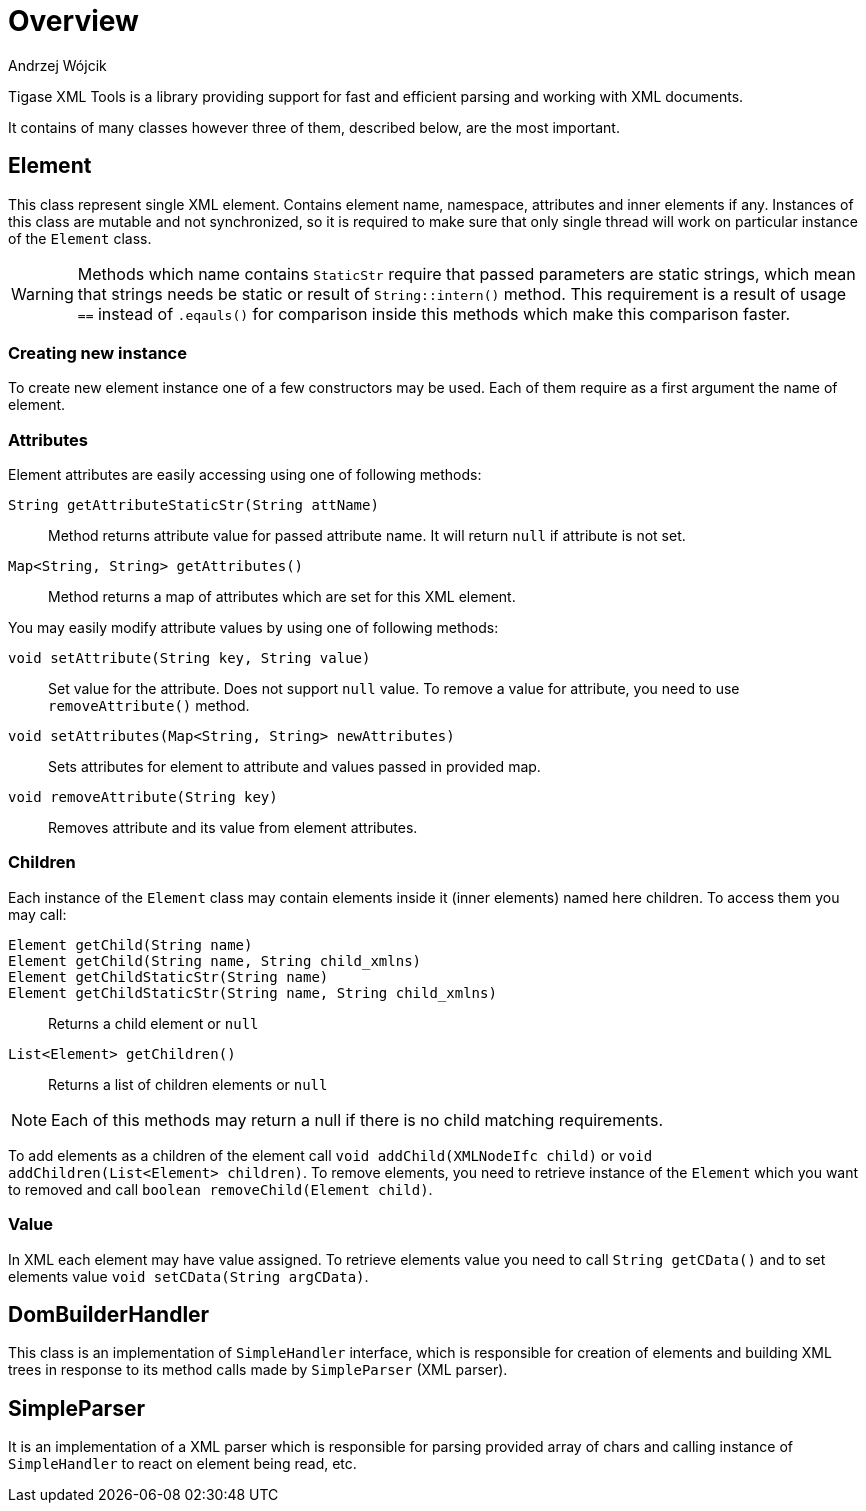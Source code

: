 = Overview
:author: Andrzej Wójcik
:date: 2017-05-17 17:32

Tigase XML Tools is a library providing support for fast and efficient parsing and working with XML documents.

It contains of many classes however three of them, described below, are the most important.

== Element
This class represent single XML element. Contains element name, namespace, attributes and inner elements if any.
Instances of this class are mutable and not synchronized, so it is required to make sure that only single thread will work on particular instance of the `Element` class.

WARNING: Methods which name contains `StaticStr` require that passed parameters are static strings, which mean that strings needs be static or result of `String::intern()` method.
This requirement is a result of usage `==` instead of `.eqauls()` for comparison inside this methods which make this comparison faster.

=== Creating new instance
To create new element instance one of a few constructors may be used. Each of them require as a first argument the name of element.

=== Attributes
Element attributes are easily accessing using one of following methods:

`String getAttributeStaticStr(String attName)`::
Method returns attribute value for passed attribute name. It will return `null` if attribute is not set.

`Map<String, String> getAttributes()`::
Method returns a map of attributes which are set for this XML element.

You may easily modify attribute values by using one of following methods:

`void setAttribute(String key, String value)`::
Set value for the attribute. Does not support `null` value. To remove a value for attribute, you need to use `removeAttribute()` method.
`void setAttributes(Map<String, String> newAttributes)`:: Sets attributes for element to attribute and values passed in provided map.
`void removeAttribute(String key)`:: Removes attribute and its value from element attributes.

=== Children
Each instance of the `Element` class may contain elements inside it (inner elements) named here +children+.
To access them you may call:

`Element getChild(String name)`::
`Element getChild(String name, String child_xmlns)`::
`Element getChildStaticStr(String name)`::
`Element getChildStaticStr(String name, String child_xmlns)`::
Returns a child element or `null`
`List<Element> getChildren()`::
Returns a list of children elements or `null`

NOTE: Each of this methods may return a null if there is no child matching requirements.

To add elements as a children of the element call `void addChild(XMLNodeIfc child)` or `void addChildren(List<Element> children)`.
To remove elements, you need to retrieve instance of the `Element` which you want to removed and call `boolean removeChild(Element child)`.

=== Value
In XML each element may have value assigned. To retrieve elements value you need to call `String getCData()` and to set elements value `void setCData(String argCData)`.

== DomBuilderHandler
This class is an implementation of `SimpleHandler` interface, which is responsible for creation of elements and building XML trees in response to its method calls made by `SimpleParser` (XML parser).

== SimpleParser
It is an implementation of a XML parser which is responsible for parsing provided array of chars and calling instance of `SimpleHandler` to react on element being read, etc.
